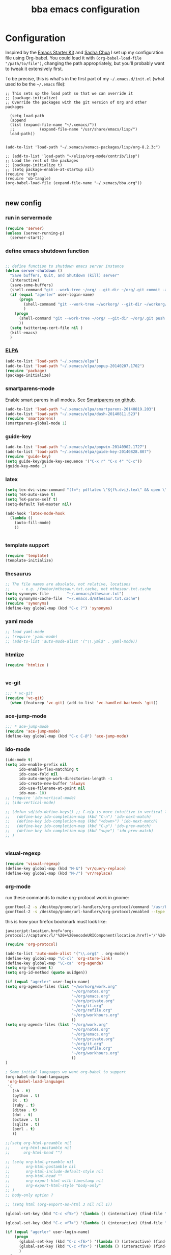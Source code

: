 #+TITLE: bba emacs configuration
#+OPTIONS: toc:4 h:4

* Configuration

<<babel-init>>

Inspired by the [[http://eschulte.github.io/emacs-starter-kit/][Emacs Starter Kit]] and [[http://sachachua.com/blog/][Sacha Chua]] I set up my configuration file
using Org-babel. You could load it with =(org-babel-load-file "/path/to/file")=,
changing the path appropriately, but you'll probably want to tweak it
extensively first. 

To be precise, this is what's in the first part of my =~/.emacs.d/init.el= (what used to be the =~/.emacs= file):

#+BEGIN_SRC emccs-lisp :tangle no
;; This sets up the load path so that we can override it
;; (package-initialize)
;; Override the packages with the git version of Org and other packages

  (setq load-path
  (append
  (list (expand-file-name "~/.xemacs/"))
  ;;           (expand-file-name "/usr/share/emacs/lisp/")
  load-path))


(add-to-list 'load-path "~/.xemacs/xemacs-packages/lisp/org-8.2.3c")

;; (add-to-list 'load-path "~/elisp/org-mode/contrib/lisp")
;; Load the rest of the packages
;; (package-initialize t)
;; (setq package-enable-at-startup nil)
(require 'org)
(require 'ob-tangle)
(org-babel-load-file (expand-file-name "~/.xemacs/bba.org"))

#+END_SRC

** new config


*** run in servermode

#+BEGIN_SRC emacs-lisp :tangle no
  (require 'server)
  (unless (server-running-p)
    (server-start))

#+END_SRC

*** define emacs shutdown function

#+BEGIN_SRC emacs-lisp
  
    ;; define function to shutdown emacs server instance
    (defun server-shutdown ()
      "Save buffers, Quit, and Shutdown (kill) server"
      (interactive)
      (save-some-buffers)
      (shell-command "git --work-tree ~/org/ --git-dir ~/org/.git commit -a -m 'autocommit'")
      (if (equal "agerler" user-login-name)
          (progn
            (shell-command "git --work-tree ~/workorg/ --git-dir ~/workorg/.git commit -a -m 'autocommit'")
            )
        (progn
          (shell-command "git --work-tree ~/org/ --git-dir ~/org/.git push origin")
          ))
      (setq twittering-cert-file nil )
      (kill-emacs)
      )
  
#+END_SRC

*** [[http://www.emacswiki.org/emacs/ELPA][ELPA]]

#+BEGIN_SRC emacs-lisp
  (add-to-list 'load-path "~/.xemacs/elpa")
  (add-to-list 'load-path "~/.xemacs/elpa/popup-20140207.1702")
  (require 'package)
  (package-initialize)
  
#+END_SRC

*** smartparens-mode
Enable smart parens in all modes.
See [[https://github.com/toctan/smartparens][Smartparens on github]].

#+BEGIN_SRC emacs-lisp
  (add-to-list 'load-path "~/.xemacs/elpa/smartparens-20140819.203")
  (add-to-list 'load-path "~/.xemacs/elpa/dash-20140811.523")
  (require 'smartparens)
  (smartparens-global-mode 1)
#+END_SRC
*** guide-key
#+BEGIN_SRC emacs-lisp
  (add-to-list 'load-path "~/.xemacs/elpa/popwin-20140902.1727")
  (add-to-list 'load-path "~/.xemacs/elpa/guide-key-20140828.807")
  (require 'guide-key)
  (setq guide-key/guide-key-sequence '("C-x r" "C-x 4" "C-c"))
  (guide-key-mode 1)
#+END_SRC
*** latex

#+BEGIN_SRC emacs-lisp
  (setq tex-dvi-view-command "(f=*; pdflatex \"${f%.dvi}.tex\" && open \"${f%.dvi}.pdf\")")
  (setq TeX-auto-save t)
  (setq TeX-parse-self t)
  (setq-default TeX-master nil)

  (add-hook 'latex-mode-hook
    (lambda ()
      (auto-fill-mode)
      ))
  

#+END_SRC

*** template support

#+BEGIN_SRC emacs-lisp
  (require 'template)
  (template-initialize)
#+END_SRC

*** thesaurus

#+BEGIN_SRC emacs-lisp
  ;; The file names are absolute, not relative, locations
  ;;     - e.g. /foobar/mthesaur.txt.cache, not mthesaur.txt.cache
  (setq synonyms-file        "~/.xemacs/mthesaur.txt")
  (setq synonyms-cache-file  "~/.emacs.d/mthesaur.txt.cache")
  (require 'synonyms)
  (define-key global-map (kbd "C-c ?") 'synonyms)

#+END_SRC

*** yaml mode
#+BEGIN_SRC emacs-lisp
  ;; load yaml-mode
  ;; (require 'yaml-mode)
  ;; (add-to-list 'auto-mode-alist '("\\.yml$" . yaml-mode))

#+END_SRC

*** htmlize

#+BEGIN_SRC emacs-lisp
  (require 'htmlize )


#+END_SRC

*** vc-git

#+BEGIN_SRC emacs-lisp
  ;;; * vc-git
  (require 'vc-git)
    (when (featurep 'vc-git) (add-to-list 'vc-handled-backends 'git))

#+END_SRC

*** ace-jump-mode

#+BEGIN_SRC emacs-lisp
  ;;; * ace-jump-mode
  (require 'ace-jump-mode)
  (define-key global-map (kbd "C-c C-@") 'ace-jump-mode)

#+END_SRC

*** ido-mode

#+BEGIN_SRC emacs-lisp
  (ido-mode t)
  (setq ido-enable-prefix nil
        ido-enable-flex-matching t
        ido-case-fold nil
        ido-auto-merge-work-directories-length -1
        ido-create-new-buffer 'always
        ido-use-filename-at-point nil
        ido-max- 10)
  ;; (require 'ido-vertical-mode)
  ;; (ido-vertical-mode)

  ;; (defun sd/ido-define-keys() ;; C-n/p is more intuitive in vertical layout
  ;;   (define-key ido-completion-map (kbd "C-n") 'ido-next-match)
  ;;   (define-key ido-completion-map (kbd "<down>") 'ido-next-match)
  ;;   (define-key ido-completion-map (kbd "C-p") 'ido-prev-match)
  ;;   (define-key ido-completion-map (kbd "<up>") 'ido-prev-match)
  ;; )


#+END_SRC


*** visual-regexp

#+BEGIN_SRC emacs-lisp
  (require 'visual-regexp)
  (define-key global-map (kbd "M-&") 'vr/query-replace)
  (define-key global-map (kbd "M-/") 'vr/replace)
#+END_SRC

*** org-mode

run these commands to make org-protocol work in gnome:

#+BEGIN_SRC sh :eval no :tangle no
gconftool-2 -s /desktop/gnome/url-handlers/org-protocol/command '/usr/bin/emacsclient %s' --type String
gconftool-2 -s /desktop/gnome/url-handlers/org-protocol/enabled --type Boolean true
#+END_SRC

this is how your firefox bookmark must look like:

#+BEGIN_SRC :eval no :tangle no
javascript:location.href='org-protocol://capture:/l/'%20+%20encodeURIComponent(location.href)+'/'%20+%20encodeURIComponent(document.title)+%20'/'%20+%20encodeURIComponent(window.getSelection()%20)
#+END_SRC


#+BEGIN_SRC emacs-lisp
  (require 'org-protocol)
  
  (add-to-list 'auto-mode-alist '("\\.org$" . org-mode))
  (define-key global-map "\C-cl" 'org-store-link)
  (define-key global-map "\C-ca" 'org-agenda)
  (setq org-log-done t)
  (setq org-id-method (quote uuidgen))
  
  (if (equal "agerler" user-login-name)
  (setq org-agenda-files (list "~/workorg/work.org"
                               "~/org/notes.org"
                               "~/org/emacs.org"
                               "~/org/private.org"
                               "~/org/it.org"
                               "~/org/refile.org"
                               "~/org/workhours.org"
                               ))
  (setq org-agenda-files (list "~/org/work.org"
                               "~/org/notes.org"
                               "~/org/emacs.org"
                               "~/org/private.org"
                               "~/org/it.org"
                               "~/org/refile.org"
                               "~/org/workhours.org"
                               ))
  )
  
  ; Some initial languages we want org-babel to support
  (org-babel-do-load-languages
   'org-babel-load-languages
   '(
     (sh . t)
     (python . t)
     (R . t)
     (ruby . t)
     (ditaa . t)
     (dot . t)
     (octave . t)
     (sqlite . t)
     (perl . t)
     ))
  
  ;;(setq org-html-preamble nil
  ;;     org-html-postamble nil
  ;;      org-html-head "")
  
  ;; (setq org-html-preamble nil
  ;;       org-html-postamble nil
  ;;       org-html-include-default-style nil
  ;;       org-html-head ""
  ;;       org-export-html-with-timestamp nil
  ;;       org-export-html-style "body-only"
  ;; )
  ;; body-only option ?
  
  ;; (setq html (org-export-as-html 3 nil nil 1))
  
  (global-set-key (kbd "C-c <f5>") '(lambda () (interactive) (find-file "~/org/notes.org")))
  
  (global-set-key (kbd "C-c <f7>") '(lambda () (interactive) (find-file "~/org/private.org")))
      
  (if (equal "agerler" user-login-name)
      (progn
        (global-set-key (kbd "C-c <f6>") '(lambda () (interactive) (find-file "~/workorg/work.org")))
        (global-set-key (kbd "C-c <f8>") '(lambda () (interactive) (find-file "~/workorg/workhours.org")))
        )
    (progn
      (global-set-key (kbd "C-c <f6>") '(lambda () (interactive) (find-file "~/org/work.org")))
      (global-set-key (kbd "C-c <f8>") '(lambda () (interactive) (find-file "~/org/workhours.org")))))
         
         
  
      
  (global-set-key (kbd "C-c <f9>") '(lambda () (interactive) (find-file "~/org/emacs.org")))
  
  ;; (setq org-clock-persist 'history)
  (org-clock-persistence-insinuate)
  (setq org-clock-persist t)
  (setq org-default-notes-file (concat org-directory "/refile.org"))
  (define-key global-map "\C-cc" 'org-capture)
  
  (setq org-capture-templates
  
  '(("t" "todo" entry (file+headline "~/org/refile.org" "Tasks")
  "* TODO %?\n%U\n
  
  %i\n
  %a")
  
    ("m" "Meeting" entry (file "~/git/org/refile.org")
     "* MEETING with %? :MEETING:\n%U" :clock-in t :clock-resume t)
  
    ("n" "note" entry (file+headline "~/org/refile.org" "Note")
     "* NOTE %?\n%U\n
  
  %i\n
  %a")
  
  ("j" "Journal" entry (file+datetree "~/git/org/diary.org")
   "* %?\n%U\n" :clock-in t :clock-resume t)
  
  ("l" "Links (it)" entry (file+headline "~/org/refile.org" "Links")
  "** %c\n\n  %u\n  %i"
           :empty-lines 1)
  
  ))
  
  (setq org-link-abbrev-alist '(
  ("bing" . "http://www.bing.com/search?q=%sform=OSDSRC")
  ("cpan" . "http://search.cpan.org/search?query=%s&mode=all")
  ("google" . "http://www.google.com/search?q=")
  ("gmap" . "http://maps.google.com/maps?q=%s")
  ("omap" . "http://nominatim.openstreetmap.org/search?q=%s&polygon=1")
  ("bmap" . "http://www.bing.com/maps/default.aspx?q=%s&mkt=en&FORM=HDRSC4")
  ("wiki" . "http://en.wikipedia.org/wiki/")
  ("rfc" . "http://tools.ietf.org/rfc/rfc%s.txt")
  ("ads" . "http://adsabs.harvard.edu/cgi-bin/nph-abs_connect?author=%s&db_key=AST")
  ))
  ;; example: [[bmap:space needle]]
  ;; load git support
  ; (require 'egg)
  ;; (add-to-list 'load-path "~/.xemacs/xemacs-packages/lisp/egg")
  ;; (load-library "egg")
  
  
  
  
  ;; taken from http://doc.norang.ca/org-mode.org :
  
  ;;
  ;; Resume clocking task when emacs is restarted
  (org-clock-persistence-insinuate)
  ;;
  ;; Show lot of clocking history so it's easy to pick items off the C-F11 list
  (setq org-clock-history-length 23)
  ;; Resume clocking task on clock-in if the clock is open
  (setq org-clock-in-resume t)
  ;; Change tasks to NEXT when clocking in
  (setq org-clock-in-switch-to-state 'bh/clock-in-to-next)
  ;; Separate drawers for clocking and logs
  (setq org-drawers (quote ("PROPERTIES" "LOGBOOK")))
  ;; Save clock data and state changes and notes in the LOGBOOK drawer
  (setq org-clock-into-drawer t)
  ;; Sometimes I change tasks I'm clocking quickly - this removes clocked tasks with 0:00 duration
  (setq org-clock-out-remove-zero-time-clocks t)
  ;; Clock out when moving task to a done state
  (setq org-clock-out-when-done t)
  ;; Save the running clock and all clock history when exiting Emacs, load it on startup
  (setq org-clock-persist t)
  ;; Do not prompt to resume an active clock
  (setq org-clock-persist-query-resume nil)
  ;; Enable auto clock resolution for finding open clocks
  (setq org-clock-auto-clock-resolution (quote when-no-clock-is-running))
  ;; Include current clocking task in clock reports
  (setq org-clock-report-include-clocking-task t)
  (setq org-time-clocksum-format
        '(:hours "%d" :require-hours t :minutes ":%02d" :require-minutes t))
  (setq bh/keep-clock-running nil)
  
  (defun bh/clock-in-to-next (kw)
    "Switch a task from TODO to NEXT when clocking in.
  Skips capture tasks, projects, and subprojects.
  Switch projects and subprojects from NEXT back to TODO"
    (when (not (and (boundp 'org-capture-mode) org-capture-mode))
      (cond
       ((and (member (org-get-todo-state) (list "TODO"))
             (bh/is-task-p))
        "NEXT")
       ((and (member (org-get-todo-state) (list "NEXT"))
             (bh/is-project-p))
        "TODO"))))
  
  (defun bh/find-project-task ()
    "Move point to the parent (project) task if any"
    (save-restriction
      (widen)
      (let ((parent-task (save-excursion (org-back-to-heading 'invisible-ok) (point))))
        (while (org-up-heading-safe)
          (when (member (nth 2 (org-heading-components)) org-todo-keywords-1)
            (setq parent-task (point))))
        (goto-char parent-task)
        parent-task)))
  
  (defun bh/punch-in (arg)
    "Start continuous clocking and set the default task to the
  selected task.  If no task is selected set the Organization task
  as the default task."
    (interactive "p")
    (setq bh/keep-clock-running t)
    (if (equal major-mode 'org-agenda-mode)
        ;;
        ;; We're in the agenda
        ;;
        (let* ((marker (org-get-at-bol 'org-hd-marker))
               (tags (org-with-point-at marker (org-get-tags-at))))
          (if (and (eq arg 4) tags)
              (org-agenda-clock-in '(16))
            (bh/clock-in-organization-task-as-default)))
      ;;
      ;; We are not in the agenda
      ;;
      (save-restriction
        (widen)
        ; Find the tags on the current task
        (if (and (equal major-mode 'org-mode) (not (org-before-first-heading-p)) (eq arg 4))
            (org-clock-in '(16))
          (bh/clock-in-organization-task-as-default)))))
  
  (defun bh/punch-out ()
    (interactive)
    (setq bh/keep-clock-running nil)
    (when (org-clock-is-active)
      (org-clock-out))
    (org-agenda-remove-restriction-lock))
  
  (defun bh/clock-in-default-task ()
    (save-excursion
      (org-with-point-at org-clock-default-task
        (org-clock-in))))
  
  (defun bh/clock-in-parent-task ()
    "Move point to the parent (project) task if any and clock in"
    (let ((parent-task))
      (save-excursion
        (save-restriction
          (widen)
          (while (and (not parent-task) (org-up-heading-safe))
            (when (member (nth 2 (org-heading-components)) org-todo-keywords-1)
              (setq parent-task (point))))
          (if parent-task
              (org-with-point-at parent-task
                (org-clock-in))
            (when bh/keep-clock-running
              (bh/clock-in-default-task)))))))
  
  ;; (defvar bh/organization-task-id "eb155a82-92b2-4f25-a3c6-0304591af2f9")
  (defvar bh/organization-task-id "20140625-424242-424242")
  
  (defun bh/clock-in-organization-task-as-default ()
    (interactive)
    (org-with-point-at (org-id-find bh/organization-task-id 'marker)
      (org-clock-in '(16))))
  
  (defun bh/clock-out-maybe ()
    (when (and bh/keep-clock-running
               (not org-clock-clocking-in)
               (marker-buffer org-clock-default-task)
               (not org-clock-resolving-clocks-due-to-idleness))
      (bh/clock-in-parent-task)))
  
  (add-hook 'org-clock-out-hook 'bh/clock-out-maybe 'append)
  
  (defvar bh/insert-inactive-timestamp t)
  
  (defun bh/toggle-insert-inactive-timestamp ()
    (interactive)
    (setq bh/insert-inactive-timestamp (not bh/insert-inactive-timestamp))
    (message "Heading timestamps are %s" (if bh/insert-inactive-timestamp "ON" "OFF")))
  
  (defun bh/insert-inactive-timestamp ()
    (interactive)
    (org-insert-time-stamp nil t t nil nil nil))
  
  (defun bh/insert-heading-inactive-timestamp ()
    (save-excursion
      (when bh/insert-inactive-timestamp
        (org-return)
        (org-cycle)
        (bh/insert-inactive-timestamp))))
  
  (add-hook 'org-insert-heading-hook 'bh/insert-heading-inactive-timestamp 'append)
  
  ; Targets include this file and any file contributing to the agenda - up to 9 levels deep
  (setq org-refile-targets (quote ((nil :maxlevel . 9)
                                   (org-agenda-files :maxlevel . 9))))
  
  ; Use full outline paths for refile targets - we file directly with IDO
  (setq org-refile-use-outline-path t)
  
  ; Targets complete directly with IDO
  (setq org-outline-path-complete-in-steps nil)
  
  ; Allow refile to create parent tasks with confirmation
  (setq org-refile-allow-creating-parent-nodes (quote confirm))
  
  ; Use IDO for both buffer and file completion and ido-everywhere to t
  (setq org-completion-use-ido t)
  (setq ido-everywhere t)
  (setq ido-max-directory-size 100000)
  (ido-mode (quote both))
  ; Use the current window when visiting files and buffers with ido
  (setq ido-default-file-method 'selected-window)
  (setq ido-default-buffer-method 'selected-window)
  ; Use the current window for indirect buffer display
  (setq org-indirect-buffer-display 'current-window)
  
  ;;;; Refile settings
  ; Exclude DONE state tasks from refile targets
  (defun bh/verify-refile-target ()
    "Exclude todo keywords with a done state from refile targets"
    (not (member (nth 2 (org-heading-components)) org-done-keywords)))
  
  (setq org-refile-target-verify-function 'bh/verify-refile-target)
  
  
  (global-set-key (kbd "<f12>") 'org-agenda)
  (global-set-key (kbd "<f9> c") 'calendar)
  (global-set-key (kbd "<f9> I") 'bh/punch-in)
  (global-set-key (kbd "<f9> O") 'bh/punch-out)
  (global-set-key (kbd "<f9> t") 'bh/insert-inactive-timestamp)
  (global-set-key (kbd "<f9> T") 'bh/toggle-insert-inactive-timestamp)
  (global-set-key (kbd "C-<f9>") 'previous-buffer)
  (global-set-key (kbd "C-<f10>") 'next-buffer)
  (global-set-key (kbd "<f11>") 'org-clock-goto)
  (global-set-key (kbd "C-<f11>") 'org-clock-in)
  
  
  
  (add-hook 'org-mode-hook
    (lambda ()
      (auto-fill-mode)
      (flyspell-mode)
      ))
  
  
#+END_SRC

*** cfengine

#+BEGIN_SRC emacs-lisp
  (load-library "cfengine")
  (add-to-list 'auto-mode-alist '("\\.cf$" . cfengine3-mode))
  
  ;; post-commit and post-merge hook for git:
  ;; #!/bin/bash
  ;; rm .git/etags
  ;; find ${PWD} -type f -regex ".*\(\.cf\|_pl\.dat\|_conf.dat\)" | xargs etags --append --output=.git/etags
  ;; set link for emacs:
  ;; ln -s ~/.cfagent/inputs/../.git/etags ~/.cfengine_tags
  
  (defun load-git-cfengine ()
    "Load config and tags file of git cfengine repo"
  (interactive) (visit-tags-table "~/.cfengine_tags")
  (interactive) (find-file "~/.cfagent/inputs/config.cf")
  )
  
  ;; cfe-config-adduser-ldap runs ldapsearch with cn=user to fill some values.
  
  (defun cfe-config-adduser-ldap ( user )
    "Insert usertemplate based on ldap information for config.cf"
    (interactive "sUser: ")
    (insert "      \"users[" user "][login]\" string => \"" user "\";
        \"users[" user "][fullname]\" string => \"" (substring ( shell-command-to-string (concat "ldapse " user " givenName ")) 0 -1) " " (substring ( shell-command-to-string (concat "ldapse " user " sn ")) 0 -1) "\";
        \"users[" user "][uid]\" string => \"" (substring ( shell-command-to-string (concat "ldapse " user " uidNumber")) 0 -1) "\";
        \"users[" user "][gid]\" string => \"" (substring ( shell-command-to-string (concat "ldapse " user " uidNumber")) 0 -1)"\";
        \"users[" user "][group]\" string => \"" user "\";
        \"users[" user "][groups]\" string => \"adm,apache,games\";
        \"users[" user "][home]\" string => \"/home/" user "\";
        \"users[" user "][shell]\" string => \"/bin/bash\";
        \"users[" user "][flags]\" string => \"-m\";
        \"users[" user "][authorized_keys][0]\" string => \"\";" )
  
  )
  
  (defun cfe-config-adduser ( user )
    "Insert usertemplate for config.cf"
    (interactive "sUser: ")
    (insert "      \"users[" user "][login]\" string => \"" user "\";
        \"users[" user "][fullname]\" string => \"\";
        \"users[" user "][uid]\" string => \"\";
        \"users[" user "][gid]\" string => \"\";
        \"users[" user "][group]\" string => \"" user "\";
        \"users[" user "][groups]\" string => \"" user "\";
        \"users[" user "][home]\" string => \"/home/" user "\";
        \"users[" user "][shell]\" string => \"/bin/bash\";
        \"users[" user "][flags]\" string => \"-m\";
        \"users[" user "][authorized_keys][0]\" string => \"\";" )
  
  )
  
  (defun cfe-insert-bundle ( name )
    "Insert bundletemplate"
    (interactive "sBundle: ")
    (insert "#=head2 bundle " name "
  #
  #
  #
  #=cut
  #
  
  bundle " name "
  {
    vars:
  
    files:
  
    methods:
  
    classes:
  
  }")
  )
  
  (add-hook 'cfengine3-mode-hook
    (lambda ()
      (define-key cfengine3-mode-map "\C-cb" 'cfe-insert-bundle)
      (define-key cfengine3-mode-map "\C-c\S-t" (lambda() (interactive) (shell-command "~/bin/cfengine_update_testing.sh" )))
      (define-key cfengine3-mode-map "\C-cu" 'cfe-config-adduser-ldap)
      (define-key cfengine3-mode-map "\C-c\C-c" 'compile)
      ))
  
  
#+END_SRC

for C-c T you can use a file like this one:

#+NAME: ~/bin/cfengine_update_testing.sh
#+BEGIN_SRC sh
  #!/bin/bash
  :<<cut
  =cut
  
  =pod
  
  =head1 NAME
  
  cfengine_update_testing
  
  =head1 DESCRIPTION
  
  sync cfengine inputs to agtest03 and run failsafe.
  
  =cut
  
  cf-promises -D customlib_active || exit 3
  rsync -av --progress --delete -e ssh ~/.cfagent/inputs/ agtest03:/var/cfengine/masterfiles/
  ssh agtest03 "/usr/local/sbin/cf-agent -f /var/cfengine/inputs/failsafe.cf"
  
  :<<=cut
  
  =head1 AUTHOR
  
  Andreas Gerler <baron@bundesbrandschatzamt.de>
  
  =cut
#+END_SRC

*** mwheel

#+BEGIN_SRC emacs-lisp
  (load-library "mwheel")
  (mwheel-install)

#+END_SRC

*** TRAMP

#+BEGIN_SRC emacs-lisp
  (load-library "tramp")
  (setq default-tramp-method "sftp")
  
  ;; with this you can do /sudo:ssh-host:file-on-ssh-host
  (add-to-list 'tramp-default-proxies-alist '(".*" "\`root\'" "/ssh:%h:"))

#+END_SRC

*** [[http://www.twmode.sourceforge.net/][twitter]]

BUGBUG: set `twittering-proxy-server' and `twittering-proxy-port' with strings
from environment variable http_proxy

#+BEGIN_SRC emacs-lisp
  (add-to-list 'load-path "~/.xemacs/xemacs-packages/lisp/twittering-mode-3.0.0")
  (require 'twittering-mode)
  (cond
   ((string-equal system-type "gnu/linux")
    (progn
      (setq twittering-cert-file "/etc/ssl/certs/ca-bundle.crt") )
    )
  )
  
  (setq twittering-use-master-password t)

#+END_SRC

*** [[http://www.emacswiki.org/emacs/MalyonMode][Mylon]]

#+BEGIN_SRC emacs-lisp
  (require 'malyon)
#+END_SRC

*** TemplateToolkit

#+BEGIN_SRC emacs-lisp
  (add-to-list 'auto-mode-alist '("\\.tt2$" . html-mode))

#+END_SRC

*** EPG/GPG

#+BEGIN_SRC emacs-lisp
  ;; Do not use gpg agent when runing in terminal
  (defadvice epg--start (around advice-epg-disable-agent activate)
    (let ((agent (getenv "GPG_AGENT_INFO")))
      (when (not (display-graphic-p))
        (setenv "GPG_AGENT_INFO" nil))
      ad-do-it
      (when (not (display-graphic-p))
        (setenv "GPG_AGENT_INFO" agent))))
  
  ;; (defadvice epg--start (around advice-epg-disable-agent disable)
  ;;   "Don't allow epg--start to use gpg-agent in plain text terminals."
  ;;   (if (display-graphic-p)
  ;;       ad-do-it
  ;;     (let ((agent (getenv "GPG_AGENT_INFO")))
  ;;       (setenv "GPG_AGENT_INFO" nil) ; give us a usable text password prompt
  ;;       ad-do-it
  ;;       (setenv "GPG_AGENT_INFO" agent))))
  ;; (ad-enable-advice 'epg--start 'around 'advice-epg-disable-agent)
  ;; (ad-activate 'epg--start)

#+END_SRC

*** Perl

#+BEGIN_SRC emacs-lisp
  (require 'cperl-mode)
  (fset 'perl-mode 'cperl-mode)
  
  (eval-after-load "cperl-mode"
      '(add-hook 'cperl-mode-hook (lambda() (cperl-set-style "GNU"))))

#+END_SRC

*** auto-completion

#+BEGIN_SRC emacs-lisp
  (add-to-list 'load-path "~/.xemacs/elpa/auto-complete-20140618.2217")
  (require 'auto-complete-config)
  (add-to-list 'ac-dictionary-directories "~/.xemacs/elpa/auto-complete-20140618.2217")
  (add-to-list 'ac-dictionary-directories "~/.emacs.d/ac-dict")
  (ac-config-default)
  (add-to-list 'ac-modes 'cfengine3-mode)
  (add-to-list 'ac-modes 'dns-mode)

#+END_SRC

*** syntax-highlighting
#+BEGIN_SRC emacs-lisp
  (font-lock-mode)
  (global-font-lock-mode 1)

#+END_SRC

*** mode-line menu-bar etc

#+BEGIN_SRC emacs-lisp
  (column-number-mode t)
  (line-number-mode t)
  (setq display-time-24hr-format t)
  (display-time)

  (menu-bar-mode -1)

  (if window-system
      (tool-bar-mode -1)
  )

#+END_SRC

*** other stuff

#+BEGIN_SRC emacs-lisp
    ;;; * Specify printing format
    (setq ps-paper-type 'a4)
    
    ;;; * Set ispell dictionary
    (setq ispell-dictionary "english")
    
    ;;; * Set Shell for M-| command
    (setq shell-file-name "/bin/bash")
    
    ;;; * Set Shell used by TeX
    (setq tex-shell-file-name "/bin/bash")
    
    ;;; * Set grep command options
    (setq grep-command "grep -i -nH -e ")
    
    ;;; * Confirm quit
    (setq confirm-kill-emacs 'yes-or-no-p)
  
    ;;; * Ignore case when completing file names
    (setq read-file-name-completion-ignore-case t)
    
    ;;; * Highlight parenthesis pairs
    (show-paren-mode 1)
    
    ;;; * Blinking parenthesis
    (setq blink-matching-paren-distance nil)
    
    ;;; * Highlight text between parens
    (setq show-paren-style 'expression)
    
    ;;; * Use buffer nane as frame title
    (setq frame-title-format "%b - emacs")
    
    ;;; * Completion in mini-buffer
    (icomplete-mode t)
    
    ;;; * Stack minibuffers
    (setq enable-recursive-minibuffers t)
    
    ;;; * RecentFiles http://www.emacswiki.org/emacs/RecentFiles
    (require 'recentf)
    (recentf-mode 1)
    (setq recentf-max-menu-items 42)
    (global-set-key "\C-cr" 'recentf-open-files)
    
    ;;; * ipcalc https://github.com/dotemacs/ipcalc.el
    (require 'ipcalc)
    
    ;;; * Some nice functions
    ;;(blink-matching-paren 1)
    ;;(paren-activate)
    (defun insert-date ()
    "Insert the current date"
    (interactive)
    (insert-string (format-time-string "%B %e, %Y")))
    (defun insert-timestamp ()
    "Insert the current timestamp"
    (interactive)
    (insert-string (format-time-string "%a %b %e %Y") " " (or (and (boundp 'user-full-name) user-full-name) (user-full-name))" <" (getenv "EMAIL") ">" ))
    
    ;; eshell-here: Thanks to Howard Abrahams:
    ;; http://www.howardism.org/Technical/Emacs/eshell-fun.html
    ;;
    ;; modified because current version lacks function have window-total-height.
    
    (defun eshell-here ()
      "Opens up a new shell in the directory associated with the
    current buffer's file. The eshell is renamed to match that
    directory to make multiple eshell windows easier."
      (interactive)
      (let* ((parent (if (buffer-file-name)
                         (file-name-directory (buffer-file-name))
                       default-directory))
         ;;    (height (/ (window-total-height) 3))
             (name   (car (last (split-string parent "/" t)))))
    ;;    (split-window-vertically (- height))
        (split-window-vertically '-10)
        (other-window 1)
        (eshell "new")
        (rename-buffer (concat "*eshell: " name "*"))
    
        (insert (concat "ls"))
        (eshell-send-input)))
    
    (define-key global-map "\C-c!" 'eshell-here)
    
    (defun eshell/x ()
      (insert "exit")
      (eshell-send-input)
      (delete-window))
  
  
  
    (defun eshell/ssh (&rest args)
    "Secure shell"
    (let ((cmd (eshell-flatten-and-stringify
    (cons "ssh" args)))
    (display-type (framep (selected-frame))))
    (cond
    ((and
    (eq display-type 't)
    (getenv "STY"))
    (send-string-to-terminal (format "\033]83;screen %s\007" cmd)))
    ((eq display-type 'x)
    (eshell-do-eval
    (eshell-parse-command
    (format "rxvt -e %s &" cmd)))
    nil)
    (t
    (apply 'eshell-exec-visual (cons "ssh" args))))))
    
    (defun goto-match-paren (arg)
      "Go to the matching parenthesis if on parenthesis, otherwise insert %.
    vi style of % jumping to matching brace."
      (interactive "p")
      (cond ((looking-at "\\s\(") (forward-list 1) (backward-char 1))
            ((looking-at "\\s\)") (forward-char 1) (backward-list 1))
            (t (self-insert-command (or arg 1)))))
    (global-set-key "%" 'goto-match-paren)
    
    ;;(move-overlay hl-line-overlay
    ;;            (line-beginning-position) (1+ (line-end-position))
    ;;            (current-buffer)))))
    
    ;; (set-face-background-pixmap 'default "~/.xemacs/xemacs-bg.xpm")
    (set-foreground-color "green")
    (set-background-color "black")
    
    ;; pos1: goto start of line, start of screen, start of buffer
    ;; end: goto end of line, end of screen, end of buffer
    
    (global-set-key '[(home)] 'chb-home)
    (global-set-key '[(end)] 'chb-end)
    ;;
    (defun chb-home ()
    (interactive)
    (setq zmacs-region-stays t)
    (if (not (bolp))
    (beginning-of-line)
    (if (eq this-command last-command)
    (cond
     ((not (= (point) (window-start)))
      (move-to-window-line 0)
      (beginning-of-line))
     (t
      (goto-char (point-min)))))))
    
    (defun chb-end ()
    (interactive)
    (setq zmacs-region-stays t)
    (if (not (eolp))
    (end-of-line)
    (if (eq this-command last-command)
    (cond
     ((not (= (point) (save-excursion
                        (move-to-window-line -1)
                                (end-of-line)
                                (point))))
              (move-to-window-line -1)
              (end-of-line))
             (t
              (goto-char (point-max)))))))
    
    
    
    
    ;; safe files with #! in first line as user executable
    
    (add-hook `after-safe-hook
              #'(lambda ()
                 (and (save-excursion
                        (save-restriction
                          (widen)
                          (goto-char (point-min))
                          (save-match-data
                            (looking-at "^#!"))))
                      (not (file-executable-p buffer-file-name))
                      (shell-command (concat "chmod u+x " buffer-file-name))
                      (message
                       (concat "Saved as script: " buffer-file-name)))))
    
    ;;
    ;; list of recently opened files
    ;;
    
    ;; (load "recent-files")
    ;; (setq recent-files-dont-include
    ;;      '("~$" "tmp/." "INBOX" ".bbdb" ".newsrc." ))
    
    ;; (setq recent-files-non-permanent-submenu t)
    ;; (setq recent-files-commands-submenu t)
    ;; (setq recent-files-number-of-entries 30)
    ;; (recent-files-initialize)
    
    ;;  Make the <ctrl> c F12 key toggle Whitespace mode on and off.  Whitespace mode causes 
    ;; all hard tabs to be highlighted.  You can also configure it to highlight space characters 
    ;; in a different color.  There is also an untabify function to convert hard tabs to the 
    ;; appropriate number of spaces, and a tabify function to convert groups of spaces to 
    ;; hard tabs. 
    (global-set-key (kbd "C-c <f12>") 'whitespace-mode)
    
    
    ;; (add-hook 'find-file-hooks 'fume-setup-buffer)
    ;; (add-hook 'Manual-mode-hook 'turn-on-fume-mode)
    
    ;; (function-menu USE-MENUBAR RETURN-ONLY MENU-ITEM-FUNCTION)
      
    ;;====================================================================
    ;;The Following Code Will Enable Me To Use The "Fume" Package Which
    ;;Creates, On The Menubar, A "Functions" Menu Containing The List Of
    ;;All The Functions In The Buffer Being Currently Displayed.
    ;;====================================================================
    ;;
    ;;Setq-Default Set The Default Value Of A Var.  This Def. Val. Is Seen
    ;;In Buffers That *Don'T* Have Their Own Values For The Variable.
    
    ;(require function-menu)
    ;(Define-Key Global-Map 'F8 'Function-Menu)
    ;(Add-Hook 'Find-File-Hooks 'Fume-Add-Menubar-Entry)
    ;(Define-Key Global-Map "\C-Cl" 'Fume-List-Functions)
    ;(Define-Key Global-Map "\C-Cg" 'Fume-Prompt-Function-Goto)
    ;(Define-Key Global-Map '(Shift Button3) 'Mouse-Function-Menu)
    ;(Define-Key Global-Map '(Meta  Button1) 'Fume-Mouse-Function-Goto)
    
    ;(Add-Hook
    ; 'Find-File-Hooks
    ; (Function
    ;  (Lambda()
    ;    (If (And (String-Match "Xemacs" Emacs-Version)
    ;             (Boundp 'Emacs-Major-Version)
    ;            (Or (= Emacs-Major-Version 20)
    ;                 (And
    ;                  (= Emacs-Major-Version 19)
    ;                 (>= Emacs-Minor-Version 13)))
    ;             (Not (Eq Major-Mode 'Latex-Mode)))
    ;        (Fume-Add-Menubar-Entry))
    ;    ))) 
    
    
    (define-key global-map "\C-ct" 'visit-tags-table)
    (define-key global-map "\C-cf" 'tags-search)
    
    (define-key global-map "\C-c\C-t" 'insert-timestamp)
    (define-key global-map "\C-c\M-c" 'centered-cursor-mode)
    
    (define-key global-map "\C-c\S-g" 'rgrep)
    (define-key global-map "\C-cf" 'load-git-cfengine)
    
    (define-key global-map "\C-c\C-w" 'fixup-whitespace)
    
    
    (define-key global-map "\M-g\M-d" 'magit-diff-unstaged)
    (define-key global-map "\M-g\M-b" 'magit-branch-manager)
    (define-key global-map "\M-gb" 'magit-blame-mode)
    (define-key global-map "\C-cm" 'magit-status)
    
    (define-key global-map "\C-cw" (lambda ()
                                     (interactive)
                                     (let ((woman-use-topic-at-point t))
                                       (woman))))
    (define-key global-map "\C-c\M-d" 'diff-buffer-with-file)
    
    ;;; ** Use C-+ and C-- to adjust font size
    
    (define-key global-map (kbd "C-+") 'text-scale-increase)
    (define-key global-map (kbd "C--") 'text-scale-decrease)
    
    ;; NUMBERIC KEYPAD. nice number pad conveniences as extra function keys
    
    ;; (global-set-key (kbd "<kp-subtract>") 'ergoemacs-close-current-buffer)
    ;; (global-set-key (kbd "<kp-divide>") 'ergoemacs-previous-user-buffer)
    ;; (global-set-key (kbd "<kp-multiply>") 'ergoemacs-next-user-buffer)
    
    ;; (global-set-key (kbd "<C-kp-divide>") 'ergoemacs-previous-emacs-buffer)
    ;; (global-set-key (kbd "<C-kp-multiply>") 'ergoemacs-next-emacs-buffer)
    
    ;; (global-set-key (kbd "<kp-decimal>") 'other-window)
    ;; (global-set-key (kbd "<kp-0>") 'delete-window)
    ;; (global-set-key (kbd "<kp-1>") 'delete-other-windows)
    ;; (global-set-key (kbd "<kp-2>") 'split-window-vertically)
    ;; (global-set-key (kbd "<kp-3>") 'xah-open-file-at-cursor)
    
    ;; (global-set-key (kbd "<kp-9>") 'isearch-forward)
    
    (setq custom-file
          (expand-file-name "custom.el"
                            (expand-file-name ".xemacs" "~")))
  ;;  (load-file user-init-file)
    (load-file custom-file)
  
#+END_SRC

*** dns-mode

#+BEGIN_SRC emacs-lisp
  (defun dns-rndc ()
  "Do rndc reload of current buffers filename."
  (interactive)
  (string-match "/\\([^/]*\\)$" buffer-file-name)
  (let* ((zonefile (match-string 1 buffer-file-name))
         )
    (if (y-or-n-p (format "rndc reload %s?" zonefile))
        (shell-command (concat "rndc reload " zonefile ) ) )
    )
  
  )
  
  (add-hook 'dns-mode-hook
    (lambda ()
      (define-key dns-mode-map "\C-c\C-r" 'dns-rndc)
      ))

#+END_SRC

*** done

Display greetings:

#+BEGIN_SRC emacs-lisp
  (message "All done, %s!" (user-login-name) )
#+END_SRC

    [2014-08-27 Wed 11:02]
** old config

#+BEGIN_SRC emacs-lisp :eval no :tangle no
    
    ;; seting the load-path for load-library:
    (setq load-path
    (append
    ;; (list (expand-file-name "/usr/local/lib/xemacs/xemacs-packages/lisp/"))
    (list (expand-file-name "~/.xemacs/"))
    ;;           (expand-file-name "/usr/share/emacs/lisp/")
    load-path))
    
    ;; Some general links regarding these configs:
    ;;
    ;; http://www.emacswiki.org/emacs/EmacsCrashCode
    ;; http://www.emacswiki.org/emacs/EmacsCrashTips
    ;; http://www.emacswiki.org/emacs/EmacsNiftyTricks
    
    ;; enable debugging if you run into problems regarding your config:
    ;;(setq debug-on-error t)
    
    ;;; * Emacs server
    (require 'server)
    (unless (server-running-p)
      (server-start))
    
    ;; define function to shutdown emacs server instance
    (defun server-shutdown ()
      "Save buffers, Quit, and Shutdown (kill) server"
      (interactive)
      (save-some-buffers)
      (shell-command "git --work-tree ~/org/ --git-dir ~/org/.git commit -a -m 'autocommit'")
      (shell-command "git --work-tree ~/org/ --git-dir ~/org/.git push origin")
      (setq twittering-cert-file nil )
    
      (kill-emacs)
      )
    
    ;;; * http://www.emacswiki.org/emacs/ELPA
    (require 'package)
    
    (package-initialize)
    
    (setq tex-dvi-view-command "(f=*; pdflatex \"${f%.dvi}.tex\" && open \"${f%.dvi}.pdf\")")
    ;;(require 'rainbow-delimiters)
    ;;(global-rainbow-delimiters-mode)
    
    (require 'centered-cursor-mode)
    
    ;;; * load template support
    (require 'template)
    (template-initialize)
    
    ;; The file names are absolute, not relative, locations
    ;;     - e.g. /foobar/mthesaur.txt.cache, not mthesaur.txt.cache
    (setq synonyms-file        "~/.xemacs/mthesaur.txt")
    (setq synonyms-cache-file  "~/.emacs.d/mthesaur.txt.cache")
    (require 'synonyms)
    (define-key global-map (kbd "C-c ?") 'synonyms)
    
    ;; load yaml-mode
    ;; (require 'yaml-mode)
    ;; (add-to-list 'auto-mode-alist '("\\.yml$" . yaml-mode))
    
    (require 'htmlize )
    
    ;;; * vc-git
    (require 'vc-git)
      (when (featurep 'vc-git) (add-to-list 'vc-handled-backends 'git))
    
    ;;; * ace-jump-mode
    (require 'ace-jump-mode)
    (define-key global-map (kbd "C-c C-@") 'ace-jump-mode)
    
    ;;; * ido-mode
    
    (ido-mode t)
    (setq ido-enable-prefix nil
          ido-enable-flex-matching t
          ido-case-fold nil
          ido-auto-merge-work-directories-length -1
          ido-create-new-buffer 'always
          ido-use-filename-at-point nil
          ido-max- 10)
    ;; (require 'ido-vertical-mode)
    ;; (ido-vertical-mode)
    
    ;; (defun sd/ido-define-keys() ;; C-n/p is more intuitive in vertical layout
    ;;   (define-key ido-completion-map (kbd "C-n") 'ido-next-match)
    ;;   (define-key ido-completion-map (kbd "<down>") 'ido-next-match)
    ;;   (define-key ido-completion-map (kbd "C-p") 'ido-prev-match)
    ;;   (define-key ido-completion-map (kbd "<up>") 'ido-prev-match)
    ;; )
    
    ;;; * visual-regexp
    
    (require 'visual-regexp)
    (define-key global-map (kbd "M-&") 'vr/query-replace)
    (define-key global-map (kbd "M-/") 'vr/replace)
    
    ;;; *  load org mode
    ;; See http://orgmode.org/worg/org-tutorials/orgtutorial_dto.html for details
    
    (add-to-list 'load-path "~/.xemacs/xemacs-packages/lisp/org-8.2.3c")
    (require 'org)
    
    ;; run these commands to make org-protocol work in gnome:
    ;; gconftool-2 -s /desktop/gnome/url-handlers/org-protocol/command '/usr/bin/emacsclient %s' --type String
    ;; gconftool-2 -s /desktop/gnome/url-handlers/org-protocol/enabled --type Boolean true
    ;;
    ;; this is how your firefox bookmark must look like:
    ;; javascript:location.href='org-protocol://capture:/l/'%20+%20encodeURIComponent(location.href)+'/'%20+%20encodeURIComponent(document.title)+%20'/'%20+%20encodeURIComponent(window.getSelection()%20)
    
    (require 'org-protocol)
    
    (if (eq system-type 'darwin)
        (require 'org-mac-protocol)
    )
    
    ;; (require 'org-install)
    (add-to-list 'auto-mode-alist '("\\.org$" . org-mode))
    (define-key global-map "\C-cl" 'org-store-link)
    (define-key global-map "\C-ca" 'org-agenda)
    (setq org-log-done t)
    (setq org-id-method (quote uuidgen))
    (setq org-agenda-files (list "~/org/work.org"
                                 "~/org/notes.org"
                                 "~/org/emacs.org"
                                 "~/org/private.org"
                                 "~/org/it.org"
                                 "~/org/refile.org"
                                 "~/org/workhours.org"
                                 ))
    
    ; Some initial languages we want org-babel to support
    (org-babel-do-load-languages
     'org-babel-load-languages
     '(
       (sh . t)
       (python . t)
       (R . t)
       (ruby . t)
       (ditaa . t)
       (dot . t)
       (octave . t)
       (sqlite . t)
       (perl . t)
       ))

    (setq org-html-head "<style type=\"text/css\">
body { 
    background-color: #bbbbbb;
}     </style>")
  
  
  body { 
      background-color: #bbbbbb;
      color: #000000;
      margin: 0px;
      padding: 0px;
      height: 100%;
  }')
    ;;(setq org-html-preamble nil
    ;;     org-html-postamble nil
    ;;      org-html-head "")
    
    ;; (setq org-html-preamble nil
    ;;       org-html-postamble nil
    ;;       org-html-include-default-style nil
    ;;       org-html-head ""
    ;;       org-export-html-with-timestamp nil
    ;;       org-export-html-style "body-only"
    ;; )
    ;; body-only option ?
    
    ;; (setq html (org-export-as-html 3 nil nil 1))
    
    (global-set-key (kbd "C-c <f5>") '(lambda () (interactive) (find-file "~/org/notes.org")))
    
    (global-set-key (kbd "C-c <f6>") '(lambda () (interactive) (find-file "~/org/work.org")))
    (global-set-key (kbd "C-c <f7>") '(lambda () (interactive) (find-file "~/org/private.org")))
    (global-set-key (kbd "C-c <f8>") '(lambda () (interactive) (find-file "~/org/workhours.org")))
    (global-set-key (kbd "C-c <f9>") '(lambda () (interactive) (find-file "~/org/emacs.org")))
    
    ;; (setq org-clock-persist 'history)
    (org-clock-persistence-insinuate)
    (setq org-clock-persist t)
    (setq org-default-notes-file (concat org-directory "/refile.org"))
    (define-key global-map "\C-cc" 'org-capture)
    
    (setq org-capture-templates
    
    '(("t" "todo" entry (file+headline "~/org/refile.org" "Tasks")
    "* TODO %?\n%U\n
    
    %i\n
    %a")
    
      ("m" "Meeting" entry (file "~/git/org/refile.org")
       "* MEETING with %? :MEETING:\n%U" :clock-in t :clock-resume t)
    
      ("n" "note" entry (file+headline "~/org/refile.org" "Note")
       "* NOTE %?\n%U\n
    
    %i\n
    %a")
    
    ("j" "Journal" entry (file+datetree "~/git/org/diary.org")
     "* %?\n%U\n" :clock-in t :clock-resume t)
    
    ("l" "Links (it)" entry (file+headline "~/org/refile.org" "Links")
    "** %c\n\n  %u\n  %i"
             :empty-lines 1)
    
    ))
    
    (setq org-link-abbrev-alist '(
    ("bing" . "http://www.bing.com/search?q=%sform=OSDSRC")
    ("cpan" . "http://search.cpan.org/search?query=%s&mode=all")
    ("google" . "http://www.google.com/search?q=")
    ("gmap" . "http://maps.google.com/maps?q=%s")
    ("omap" . "http://nominatim.openstreetmap.org/search?q=%s&polygon=1")
    ("bmap" . "http://www.bing.com/maps/default.aspx?q=%s&mkt=en&FORM=HDRSC4")
    ("wiki" . "http://en.wikipedia.org/wiki/")
    ("rfc" . "http://tools.ietf.org/rfc/rfc%s.txt")
    ("ads" . "http://adsabs.harvard.edu/cgi-bin/nph-abs_connect?author=%s&db_key=AST")
    ))
    ;; example: [[bmap:space needle]]
    ;; load git support
    ; (require 'egg)
    ;; (add-to-list 'load-path "~/.xemacs/xemacs-packages/lisp/egg")
    ;; (load-library "egg")
    
    
    
    
    ;; taken from http://doc.norang.ca/org-mode.org :
    
    ;;
    ;; Resume clocking task when emacs is restarted
    (org-clock-persistence-insinuate)
    ;;
    ;; Show lot of clocking history so it's easy to pick items off the C-F11 list
    (setq org-clock-history-length 23)
    ;; Resume clocking task on clock-in if the clock is open
    (setq org-clock-in-resume t)
    ;; Change tasks to NEXT when clocking in
    (setq org-clock-in-switch-to-state 'bh/clock-in-to-next)
    ;; Separate drawers for clocking and logs
    (setq org-drawers (quote ("PROPERTIES" "LOGBOOK")))
    ;; Save clock data and state changes and notes in the LOGBOOK drawer
    (setq org-clock-into-drawer t)
    ;; Sometimes I change tasks I'm clocking quickly - this removes clocked tasks with 0:00 duration
    (setq org-clock-out-remove-zero-time-clocks t)
    ;; Clock out when moving task to a done state
    (setq org-clock-out-when-done t)
    ;; Save the running clock and all clock history when exiting Emacs, load it on startup
    (setq org-clock-persist t)
    ;; Do not prompt to resume an active clock
    (setq org-clock-persist-query-resume nil)
    ;; Enable auto clock resolution for finding open clocks
    (setq org-clock-auto-clock-resolution (quote when-no-clock-is-running))
    ;; Include current clocking task in clock reports
    (setq org-clock-report-include-clocking-task t)
    (setq org-time-clocksum-format
          '(:hours "%d" :require-hours t :minutes ":%02d" :require-minutes t))
    (setq bh/keep-clock-running nil)
    
    (defun bh/clock-in-to-next (kw)
      "Switch a task from TODO to NEXT when clocking in.
    Skips capture tasks, projects, and subprojects.
    Switch projects and subprojects from NEXT back to TODO"
      (when (not (and (boundp 'org-capture-mode) org-capture-mode))
        (cond
         ((and (member (org-get-todo-state) (list "TODO"))
               (bh/is-task-p))
          "NEXT")
         ((and (member (org-get-todo-state) (list "NEXT"))
               (bh/is-project-p))
          "TODO"))))
    
    (defun bh/find-project-task ()
      "Move point to the parent (project) task if any"
      (save-restriction
        (widen)
        (let ((parent-task (save-excursion (org-back-to-heading 'invisible-ok) (point))))
          (while (org-up-heading-safe)
            (when (member (nth 2 (org-heading-components)) org-todo-keywords-1)
              (setq parent-task (point))))
          (goto-char parent-task)
          parent-task)))
    
    (defun bh/punch-in (arg)
      "Start continuous clocking and set the default task to the
    selected task.  If no task is selected set the Organization task
    as the default task."
      (interactive "p")
      (setq bh/keep-clock-running t)
      (if (equal major-mode 'org-agenda-mode)
          ;;
          ;; We're in the agenda
          ;;
          (let* ((marker (org-get-at-bol 'org-hd-marker))
                 (tags (org-with-point-at marker (org-get-tags-at))))
            (if (and (eq arg 4) tags)
                (org-agenda-clock-in '(16))
              (bh/clock-in-organization-task-as-default)))
        ;;
        ;; We are not in the agenda
        ;;
        (save-restriction
          (widen)
          ; Find the tags on the current task
          (if (and (equal major-mode 'org-mode) (not (org-before-first-heading-p)) (eq arg 4))
              (org-clock-in '(16))
            (bh/clock-in-organization-task-as-default)))))
    
    (defun bh/punch-out ()
      (interactive)
      (setq bh/keep-clock-running nil)
      (when (org-clock-is-active)
        (org-clock-out))
      (org-agenda-remove-restriction-lock))
    
    (defun bh/clock-in-default-task ()
      (save-excursion
        (org-with-point-at org-clock-default-task
          (org-clock-in))))
    
    (defun bh/clock-in-parent-task ()
      "Move point to the parent (project) task if any and clock in"
      (let ((parent-task))
        (save-excursion
          (save-restriction
            (widen)
            (while (and (not parent-task) (org-up-heading-safe))
              (when (member (nth 2 (org-heading-components)) org-todo-keywords-1)
                (setq parent-task (point))))
            (if parent-task
                (org-with-point-at parent-task
                  (org-clock-in))
              (when bh/keep-clock-running
                (bh/clock-in-default-task)))))))
    
    ;; (defvar bh/organization-task-id "eb155a82-92b2-4f25-a3c6-0304591af2f9")
    (defvar bh/organization-task-id "20140625-424242-424242")
    
    (defun bh/clock-in-organization-task-as-default ()
      (interactive)
      (org-with-point-at (org-id-find bh/organization-task-id 'marker)
        (org-clock-in '(16))))
    
    (defun bh/clock-out-maybe ()
      (when (and bh/keep-clock-running
                 (not org-clock-clocking-in)
                 (marker-buffer org-clock-default-task)
                 (not org-clock-resolving-clocks-due-to-idleness))
        (bh/clock-in-parent-task)))
    
    (add-hook 'org-clock-out-hook 'bh/clock-out-maybe 'append)
    
    (defvar bh/insert-inactive-timestamp t)
    
    (defun bh/toggle-insert-inactive-timestamp ()
      (interactive)
      (setq bh/insert-inactive-timestamp (not bh/insert-inactive-timestamp))
      (message "Heading timestamps are %s" (if bh/insert-inactive-timestamp "ON" "OFF")))
    
    (defun bh/insert-inactive-timestamp ()
      (interactive)
      (org-insert-time-stamp nil t t nil nil nil))
    
    (defun bh/insert-heading-inactive-timestamp ()
      (save-excursion
        (when bh/insert-inactive-timestamp
          (org-return)
          (org-cycle)
          (bh/insert-inactive-timestamp))))
    
    (add-hook 'org-insert-heading-hook 'bh/insert-heading-inactive-timestamp 'append)
    
    ; Targets include this file and any file contributing to the agenda - up to 9 levels deep
    (setq org-refile-targets (quote ((nil :maxlevel . 9)
                                     (org-agenda-files :maxlevel . 9))))
    
    ; Use full outline paths for refile targets - we file directly with IDO
    (setq org-refile-use-outline-path t)
    
    ; Targets complete directly with IDO
    (setq org-outline-path-complete-in-steps nil)
    
    ; Allow refile to create parent tasks with confirmation
    (setq org-refile-allow-creating-parent-nodes (quote confirm))
    
    ; Use IDO for both buffer and file completion and ido-everywhere to t
    (setq org-completion-use-ido t)
    (setq ido-everywhere t)
    (setq ido-max-directory-size 100000)
    (ido-mode (quote both))
    ; Use the current window when visiting files and buffers with ido
    (setq ido-default-file-method 'selected-window)
    (setq ido-default-buffer-method 'selected-window)
    ; Use the current window for indirect buffer display
    (setq org-indirect-buffer-display 'current-window)
    
    ;;;; Refile settings
    ; Exclude DONE state tasks from refile targets
    (defun bh/verify-refile-target ()
      "Exclude todo keywords with a done state from refile targets"
      (not (member (nth 2 (org-heading-components)) org-done-keywords)))
    
    (setq org-refile-target-verify-function 'bh/verify-refile-target)
    
    
    (global-set-key (kbd "<f12>") 'org-agenda)
    (global-set-key (kbd "<f9> c") 'calendar)
    (global-set-key (kbd "<f9> I") 'bh/punch-in)
    (global-set-key (kbd "<f9> O") 'bh/punch-out)
    (global-set-key (kbd "<f9> t") 'bh/insert-inactive-timestamp)
    (global-set-key (kbd "<f9> T") 'bh/toggle-insert-inactive-timestamp)
    (global-set-key (kbd "C-<f9>") 'previous-buffer)
    (global-set-key (kbd "C-<f10>") 'next-buffer)
    (global-set-key (kbd "<f11>") 'org-clock-goto)
    (global-set-key (kbd "C-<f11>") 'org-clock-in)
    
    
    
    ;;
    
    
    
    ;;; * cfengine
    (load-library "cfengine")
    ;;; * enable mouse-wheel
    (load-library "mwheel")
    (mwheel-install)
    ;;   (load-library "todo-mode")
    
    ;;; * tramp
    (load-library "tramp")
    (setq default-tramp-method "sftp")
    
    ;; with this you can do /sudo:ssh-host:file-on-ssh-host
    (add-to-list 'tramp-default-proxies-alist '(".*" "\`root\'" "/ssh:%h:"))
    
    ;;; * twitter http://www.twmode.sourceforge.net/
    (add-to-list 'load-path "~/.xemacs/xemacs-packages/lisp/twittering-mode-3.0.0")
    (require 'twittering-mode)
    (cond
     ((string-equal system-type "gnu/linux")
      (progn
        (setq twittering-cert-file "/etc/ssl/certs/ca-bundle.crt") )
      )
    )
    
    (setq twittering-use-master-password t)
    
    ;;; * Big Brother Database
    
    ;; (require 'bbdb)
    ;; (bbdb-initialize)
    
    ;;; * Malyon
    ;; http://www.emacswiki.org/emacs/MalyonMode
    
    (require 'malyon)
    
    ;;; * TemplateToolkit
    
    (add-to-list 'auto-mode-alist '("\\.tt2$" . html-mode))
    
    ;;; * AucTex:
    
    (setq TeX-auto-save t)
    (setq TeX-parse-self t)
    (setq-default TeX-master nil)
    
    ;;; * EPG/GPG:
    
    ;; Do not use gpg agent when runing in terminal
    (defadvice epg--start (around advice-epg-disable-agent activate)
      (let ((agent (getenv "GPG_AGENT_INFO")))
        (when (not (display-graphic-p))
          (setenv "GPG_AGENT_INFO" nil))
        ad-do-it
        (when (not (display-graphic-p))
          (setenv "GPG_AGENT_INFO" agent))))
    
    ;; (defadvice epg--start (around advice-epg-disable-agent disable)
    ;;   "Don't allow epg--start to use gpg-agent in plain text terminals."
    ;;   (if (display-graphic-p)
    ;;       ad-do-it
    ;;     (let ((agent (getenv "GPG_AGENT_INFO")))
    ;;       (setenv "GPG_AGENT_INFO" nil) ; give us a usable text password prompt
    ;;       ad-do-it
    ;;       (setenv "GPG_AGENT_INFO" agent))))
    ;; (ad-enable-advice 'epg--start 'around 'advice-epg-disable-agent)
    ;; (ad-activate 'epg--start)
    
    ;;; * Perl
    
    ;; load cperl-mode for perl files
    (require 'cperl-mode)
    (fset 'perl-mode 'cperl-mode)
    
    (eval-after-load "cperl-mode"
        '(add-hook 'cperl-mode-hook (lambda() (cperl-set-style "GNU"))))
    
    ;;; * auto-completion
    
    (require 'auto-complete-config)
    (add-to-list 'ac-dictionary-directories "~/.emacs.d/ac-dict")
    (add-to-list 'ac-dictionary "~/.dict")
    (ac-config-default)
    (add-to-list 'ac-modes 'cfengine3-mode)
    (add-to-list 'ac-modes 'dns-mode)
    
    
    ;;; * syntax-highlighting
    (font-lock-mode)
    (global-font-lock-mode 1)
    
    ;;; * Display Line Number and Col Number in mode-line
    (column-number-mode t)
    (line-number-mode t)
    
    ;;; * Display time / email in mode-line
    (setq display-time-24hr-format t)
    (display-time)
    
    ;;; * No menubar
    (menu-bar-mode -1)
    
    ;;; * No toolbar
    (if window-system
        (tool-bar-mode -1)
    )
    
    ;;; * Specify printing format
    (setq ps-paper-type 'a4)
    
    ;;; * Set ispell dictionary
    (setq ispell-dictionary "english")
    
    ;;; * Set Shell for M-| command
    (setq shell-file-name "/bin/bash")
    
    ;;; * Set Shell used by TeX
    (setq tex-shell-file-name "/bin/bash")
    
    ;;; * Set grep command options
    (setq grep-command "grep -i -nH -e ")
    
    ;;; * Confirm quit
    (setq confirm-kill-emacs 'yes-or-no-p)
    
    ;;; * Quick file access with bar
    ;; (speedbar t)
    
    ;;; * Ignore case when completing file names
    (setq read-file-name-completion-ignore-case t)
    
    ;;; * Highlight parenthesis pairs
    (show-paren-mode 1)
    
    ;;; * Blinking parenthesis
    (setq blink-matching-paren-distance nil)
    
    ;;; * Highlight text between parens
    (setq show-paren-style 'expression)
    
    ;;; * Use buffer nane as frame title
    (setq frame-title-format "%b - emacs")
    
    ;;; * Completion in mini-buffer
    (icomplete-mode t)
    
    ;;; * Stack minibuffers
    (setq enable-recursive-minibuffers t)
    
    ;;; * RecentFiles http://www.emacswiki.org/emacs/RecentFiles
    (require 'recentf)
    (recentf-mode 1)
    (setq recentf-max-menu-items 42)
    (global-set-key "\C-cr" 'recentf-open-files)
    
    ;;; * ipcalc https://github.com/dotemacs/ipcalc.el
    (require 'ipcalc)
    
    ;;; * Some nice functions
    ;;(blink-matching-paren 1)
    ;;(paren-activate)
    (defun insert-date ()
    "Insert the current date"
    (interactive)
    (insert-string (format-time-string "%B %e, %Y")))
    (defun insert-timestamp ()
    "Insert the current timestamp"
    (interactive)
    (insert-string (format-time-string "%a %b %e %Y") " " (or (and (boundp 'user-full-name) user-full-name) (user-full-name))" <" (getenv "EMAIL") ">" ))
    
    ;; eshell-here: Thanks to Howard Abrahams:
    ;; http://www.howardism.org/Technical/Emacs/eshell-fun.html
    ;;
    ;; modified because current version lacks function have window-total-height.
    
    (defun eshell-here ()
      "Opens up a new shell in the directory associated with the
    current buffer's file. The eshell is renamed to match that
    directory to make multiple eshell windows easier."
      (interactive)
      (let* ((parent (if (buffer-file-name)
                         (file-name-directory (buffer-file-name))
                       default-directory))
         ;;    (height (/ (window-total-height) 3))
             (name   (car (last (split-string parent "/" t)))))
    ;;    (split-window-vertically (- height))
        (split-window-vertically '-10)
        (other-window 1)
        (eshell "new")
        (rename-buffer (concat "*eshell: " name "*"))
    
        (insert (concat "ls"))
        (eshell-send-input)))
    
    (define-key global-map "\C-c!" 'eshell-here)
    
    (defun eshell/x ()
      (insert "exit")
      (eshell-send-input)
      (delete-window))
    
    ;; post-commit and post-merge hook for git:
    ;; #!/bin/bash
    ;; rm .git/etags
    ;; find ${PWD} -type f -regex ".*\(\.cf\|_pl\.dat\|_conf.dat\)" | xargs etags --append --output=.git/etags
    ;; set link for emacs:
    ;; ln -s ~/.cfagent/inputs/../.git/etags ~/.cfengine_tags
    
    (defun load-git-cfengine ()
      "Load config and tags file of git cfengine repo"
    (interactive) (visit-tags-table "~/.cfengine_tags")
    (interactive) (find-file "~/.cfagent/inputs/config.cf")
    )
    
    ;; cfe-config-adduser-ldap runs ldapsearch with cn=user to fill some values.
    
    (defun cfe-config-adduser-ldap ( user )
      "Insert usertemplate based on ldap information for config.cf"
      (interactive "sUser: ")
      (insert "      \"users[" user "][login]\" string => \"" user "\";
          \"users[" user "][fullname]\" string => \"" (substring ( shell-command-to-string (concat "ldapse " user " givenName ")) 0 -1) " " (substring ( shell-command-to-string (concat "ldapse " user " sn ")) 0 -1) "\";
          \"users[" user "][uid]\" string => \"" (substring ( shell-command-to-string (concat "ldapse " user " uidNumber")) 0 -1) "\";
          \"users[" user "][gid]\" string => \"" (substring ( shell-command-to-string (concat "ldapse " user " uidNumber")) 0 -1)"\";
          \"users[" user "][group]\" string => \"" user "\";
          \"users[" user "][groups]\" string => \"adm,apache,games\";
          \"users[" user "][home]\" string => \"/home/" user "\";
          \"users[" user "][shell]\" string => \"/bin/bash\";
          \"users[" user "][flags]\" string => \"-m\";
          \"users[" user "][authorized_keys][0]\" string => \"\";" )
    
    )
    
    (defun cfe-config-adduser ( user )
      "Insert usertemplate for config.cf"
      (interactive "sUser: ")
      (insert "      \"users[" user "][login]\" string => \"" user "\";
          \"users[" user "][fullname]\" string => \"\";
          \"users[" user "][uid]\" string => \"\";
          \"users[" user "][gid]\" string => \"\";
          \"users[" user "][group]\" string => \"" user "\";
          \"users[" user "][groups]\" string => \"" user "\";
          \"users[" user "][home]\" string => \"/home/" user "\";
          \"users[" user "][shell]\" string => \"/bin/bash\";
          \"users[" user "][flags]\" string => \"-m\";
          \"users[" user "][authorized_keys][0]\" string => \"\";" )
    
    )
    
    (defun cfe-insert-bundle ( name )
      "Insert bundletemplate"
      (interactive "sBundle: ")
      (insert "#=head2 bundle " name "
    #
    #
    #
    #=cut
    #
    
    bundle " name "
    {
      vars:
    
      files:
    
      methods:
    
      classes:
    
    }")
    )
    
    (add-hook 'cfengine3-mode-hook
      (lambda ()
        (define-key cfengine3-mode-map "\C-cb" 'cfe-insert-bundle)
        (define-key cfengine3-mode-map "\C-cu" 'cfe-config-adduser-ldap)
        (define-key cfengine3-mode-map "\C-c\C-c" 'compile)
        ))
    
    (add-hook 'org-mode-hook
      (lambda ()
        (auto-fill-mode)
        ))
    
    (add-hook 'latex-mode-hook
      (lambda ()
        (auto-fill-mode)
        ))
    
    
    (defun dns-rndc ()
    "Do rndc reload of current buffers filename."
    (interactive)
    (string-match "/\\([^/]*\\)$" buffer-file-name)
    (let* ((zonefile (match-string 1 buffer-file-name))
           )
      (if (y-or-n-p (format "rndc reload %s?" zonefile))
          (shell-command (concat "rndc reload " zonefile ) ) )
      )
    
    )
    
    (add-hook 'dns-mode-hook
      (lambda ()
        (define-key dns-mode-map "\C-c\C-r" 'dns-rndc)
        ))
    
    ;; (defun cfe-lookup-docs ()
    ;;  "Search current word from buffer in online docs."
    ;;  (interactive)
    ;;  (save-excursion
    ;;    (skip-syntax-backward "w_")
    ;;    (w3m-browse-url (lambda ()
    ;;                   (skip-syntax-forward "w_")
    ;;                   (point)
    ;;                   )
    ;;                 )))
    
    
    
    (defun eshell/ssh (&rest args)
    "Secure shell"
    (let ((cmd (eshell-flatten-and-stringify
    (cons "ssh" args)))
    (display-type (framep (selected-frame))))
    (cond
    ((and
    (eq display-type 't)
    (getenv "STY"))
    (send-string-to-terminal (format "\033]83;screen %s\007" cmd)))
    ((eq display-type 'x)
    (eshell-do-eval
    (eshell-parse-command
    (format "rxvt -e %s &" cmd)))
    nil)
    (t
    (apply 'eshell-exec-visual (cons "ssh" args))))))
    
    (defun goto-match-paren (arg)
      "Go to the matching parenthesis if on parenthesis, otherwise insert %.
    vi style of % jumping to matching brace."
      (interactive "p")
      (cond ((looking-at "\\s\(") (forward-list 1) (backward-char 1))
            ((looking-at "\\s\)") (forward-char 1) (backward-list 1))
            (t (self-insert-command (or arg 1)))))
    (global-set-key "%" 'goto-match-paren)
    
    ;;(move-overlay hl-line-overlay
    ;;            (line-beginning-position) (1+ (line-end-position))
    ;;            (current-buffer)))))
    
    ;; (set-face-background-pixmap 'default "~/.xemacs/xemacs-bg.xpm")
    (set-foreground-color "green")
    (set-background-color "black")
    
    ;; pos1: goto start of line, start of screen, start of buffer
    ;; end: goto end of line, end of screen, end of buffer
    
    (global-set-key '[(home)] 'chb-home)
    (global-set-key '[(end)] 'chb-end)
    ;;
    (defun chb-home ()
    (interactive)
    (setq zmacs-region-stays t)
    (if (not (bolp))
    (beginning-of-line)
    (if (eq this-command last-command)
    (cond
     ((not (= (point) (window-start)))
      (move-to-window-line 0)
      (beginning-of-line))
     (t
      (goto-char (point-min)))))))
    
    (defun chb-end ()
    (interactive)
    (setq zmacs-region-stays t)
    (if (not (eolp))
    (end-of-line)
    (if (eq this-command last-command)
    (cond
     ((not (= (point) (save-excursion
                        (move-to-window-line -1)
                                (end-of-line)
                                (point))))
              (move-to-window-line -1)
              (end-of-line))
             (t
              (goto-char (point-max)))))))
    
    
    
    
    ;; safe files with #! in first line as user executable
    
    (add-hook `after-safe-hook
              #'(lambda ()
                 (and (save-excursion
                        (save-restriction
                          (widen)
                          (goto-char (point-min))
                          (save-match-data
                            (looking-at "^#!"))))
                      (not (file-executable-p buffer-file-name))
                      (shell-command (concat "chmod u+x " buffer-file-name))
                      (message
                       (concat "Saved as script: " buffer-file-name)))))
    
    ;;
    ;; list of recently opened files
    ;;
    
    ;; (load "recent-files")
    ;; (setq recent-files-dont-include
    ;;      '("~$" "tmp/." "INBOX" ".bbdb" ".newsrc." ))
    
    ;; (setq recent-files-non-permanent-submenu t)
    ;; (setq recent-files-commands-submenu t)
    ;; (setq recent-files-number-of-entries 30)
    ;; (recent-files-initialize)
    
    ;;  Make the <ctrl> c F12 key toggle Whitespace mode on and off.  Whitespace mode causes 
    ;; all hard tabs to be highlighted.  You can also configure it to highlight space characters 
    ;; in a different color.  There is also an untabify function to convert hard tabs to the 
    ;; appropriate number of spaces, and a tabify function to convert groups of spaces to 
    ;; hard tabs. 
    (global-set-key (kbd "C-c <f12>") 'whitespace-mode)
    
    
    ;; (add-hook 'find-file-hooks 'fume-setup-buffer)
    ;; (add-hook 'Manual-mode-hook 'turn-on-fume-mode)
    
    ;; (function-menu USE-MENUBAR RETURN-ONLY MENU-ITEM-FUNCTION)
      
    ;;====================================================================
    ;;The Following Code Will Enable Me To Use The "Fume" Package Which
    ;;Creates, On The Menubar, A "Functions" Menu Containing The List Of
    ;;All The Functions In The Buffer Being Currently Displayed.
    ;;====================================================================
    ;;
    ;;Setq-Default Set The Default Value Of A Var.  This Def. Val. Is Seen
    ;;In Buffers That *Don'T* Have Their Own Values For The Variable.
    
    ;(require function-menu)
    ;(Define-Key Global-Map 'F8 'Function-Menu)
    ;(Add-Hook 'Find-File-Hooks 'Fume-Add-Menubar-Entry)
    ;(Define-Key Global-Map "\C-Cl" 'Fume-List-Functions)
    ;(Define-Key Global-Map "\C-Cg" 'Fume-Prompt-Function-Goto)
    ;(Define-Key Global-Map '(Shift Button3) 'Mouse-Function-Menu)
    ;(Define-Key Global-Map '(Meta  Button1) 'Fume-Mouse-Function-Goto)
    
    ;(Add-Hook
    ; 'Find-File-Hooks
    ; (Function
    ;  (Lambda()
    ;    (If (And (String-Match "Xemacs" Emacs-Version)
    ;             (Boundp 'Emacs-Major-Version)
    ;            (Or (= Emacs-Major-Version 20)
    ;                 (And
    ;                  (= Emacs-Major-Version 19)
    ;                 (>= Emacs-Minor-Version 13)))
    ;             (Not (Eq Major-Mode 'Latex-Mode)))
    ;        (Fume-Add-Menubar-Entry))
    ;    ))) 
    
    
    (define-key global-map "\C-ct" 'visit-tags-table)
    (define-key global-map "\C-cf" 'tags-search)
    
    (define-key global-map "\C-c\C-t" 'insert-timestamp)
    (define-key global-map "\C-c\M-c" 'centered-cursor-mode)
    
    (define-key global-map "\C-cf" 'load-git-cfengine)
    
    (define-key global-map "\C-c\C-w" 'fixup-whitespace)
    
    
    (define-key global-map "\M-g\M-d" 'magit-diff-unstaged)
    (define-key global-map "\M-g\M-b" 'magit-branch-manager)
    (define-key global-map "\M-gb" 'magit-blame-mode)
    (define-key global-map "\C-cm" 'magit-status)
    
    (define-key global-map "\C-cw" (lambda ()
                                     (interactive)
                                     (let ((woman-use-topic-at-point t))
                                       (woman))))
    (define-key global-map "\C-c\M-d" 'diff-buffer-with-file)
    
    ;;; ** Use C-+ and C-- to adjust font size
    
    (define-key global-map (kbd "C-+") 'text-scale-increase)
    (define-key global-map (kbd "C--") 'text-scale-decrease)
    
    ;; NUMBERIC KEYPAD. nice number pad conveniences as extra function keys
    
    ;; (global-set-key (kbd "<kp-subtract>") 'ergoemacs-close-current-buffer)
    ;; (global-set-key (kbd "<kp-divide>") 'ergoemacs-previous-user-buffer)
    ;; (global-set-key (kbd "<kp-multiply>") 'ergoemacs-next-user-buffer)
    
    ;; (global-set-key (kbd "<C-kp-divide>") 'ergoemacs-previous-emacs-buffer)
    ;; (global-set-key (kbd "<C-kp-multiply>") 'ergoemacs-next-emacs-buffer)
    
    ;; (global-set-key (kbd "<kp-decimal>") 'other-window)
    ;; (global-set-key (kbd "<kp-0>") 'delete-window)
    ;; (global-set-key (kbd "<kp-1>") 'delete-other-windows)
    ;; (global-set-key (kbd "<kp-2>") 'split-window-vertically)
    ;; (global-set-key (kbd "<kp-3>") 'xah-open-file-at-cursor)
    
    ;; (global-set-key (kbd "<kp-9>") 'isearch-forward)
    
    (setq custom-file
          (expand-file-name "custom.el"
                            (expand-file-name ".xemacs" "~")))
    (load-file user-init-file)
    (load-file custom-file)
#+END_SRC
